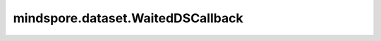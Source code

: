 mindspore.dataset.WaitedDSCallback
==================================

.. py:class:: mindspore.dataset.WaitedDSCallback(step_size=1)

    数据集自定义回调类的抽象基类，用于与训练回调类 `mindspore.train.callback <https://mindspore.cn/docs/api/zh-CN/r1.6/api_python/mindspore.train.html#mindspore.train.callback.Callback>`_ 的同步。

    可用于在每个step或epoch开始前执行自定义的回调方法，注意，第二个step或epoch开始时才会触发该调用。
    例如在自动数据增强中根据上一个epoch的loss值来更新增强算子参数配置。

    用户可通过 `train_run_context` 获取网络训练相关信息，如 `network` 、 `train_network` 、 `epoch_num` 、 `batch_num` 、 `loss_fn` 、 `optimizer` 、 `parallel_mode` 、 `device_number` 、 `list_callback` 、 `cur_epoch_num` 、 `cur_step_num` 、 `dataset_sink_mode` 、 `net_outputs` 等，详见 `mindspore.train.callback <https://mindspore.cn/docs/api/zh-CN/r1.6/api_python/mindspore.train.html#mindspore.train.callback.Callback>`_ 。

    用户可通过 `ds_run_context` 获取数据处理管道相关信息，包括 `cur_epoch_num` (当前epoch数)、 `cur_step_num_in_epoch` (当前epoch的step数)、 `cur_step_num` (当前step数)。

    **参数：**

    - **step_size** (int, optional) - 每个step包含的数据行数。通常step_size与batch_size一致，默认值：1。

    **样例：**

    >>> import mindspore.nn as nn
    >>> from mindspore.dataset import WaitedDSCallback
    >>> from mindspore import context
    >>> from mindspore.train import Model
    >>> from mindspore.train.callback import Callback
    >>>
    >>> context.set_context(mode=context.GRAPH_MODE, device_target="CPU")
    >>>
    >>> # 自定义用于数据处理管道同步数据的回调类
    >>> class MyWaitedCallback(WaitedDSCallback):
    ...     def __init__(self, events, step_size=1):
    ...         super().__init__(step_size)
    ...         self.events = events
    ...
    ...     # epoch开始前数据处理管道要执行的回调函数
    ...     def sync_epoch_begin(self, train_run_context, ds_run_context):
    ...         event = f"ds_epoch_begin_{ds_run_context.cur_epoch_num}_{ds_run_context.cur_step_num}"
    ...         self.events.append(event)
    ...
    ...     # step开始前数据处理管道要执行的回调函数
    ...     def sync_step_begin(self, train_run_context, ds_run_context):
    ...         event = f"ds_step_begin_{ds_run_context.cur_epoch_num}_{ds_run_context.cur_step_num}"
    ...         self.events.append(event)
    >>>
    >>> # 自定义用于网络训练时同步数据的回调类
    >>> class MyMSCallback(Callback):
    ...     def __init__(self, events):
    ...         self.events = events
    ...
    ...     # epoch结束网络训练要执行的回调函数
    ...     def epoch_end(self, run_context):
    ...         cb_params = run_context.original_args()
    ...         event = f"ms_epoch_end_{cb_params.cur_epoch_num}_{cb_params.cur_step_num}"
    ...         self.events.append(event)
    ...
    ...     # step结束网络训练要执行的回调函数
    ...     def step_end(self, run_context):
    ...         cb_params = run_context.original_args()
    ...         event = f"ms_step_end_{cb_params.cur_epoch_num}_{cb_params.cur_step_num}"
    ...         self.events.append(event)
    >>>
    >>> # 自定义网络
    >>> class Net(nn.Cell):
    ...     def construct(self, x, y):
    ...         return x
    >>>
    >>> # 声明一个网络训练与数据处理同步的数据
    >>> events = []
    >>>
    >>> # 声明数据处理管道和网络训练的回调类
    >>> my_cb1 = MyWaitedCallback(events, 1)
    >>> my_cb2 = MyMSCallback(events)
    >>> arr = [1, 2, 3, 4]
    >>> # 构建数据处理管道
    >>> data = ds.NumpySlicesDataset((arr, arr), column_names=["c1", "c2"], shuffle=False)
    >>> # 将数据处理管道的回调类加入到map中
    >>> data = data.map(operations=(lambda x: x), callbacks=my_cb1)
    >>>
    >>> net = Net()
    >>> model = Model(net)
    >>>
    >>> # 将数据处理管道和网络训练的回调类加入到模型训练的回调列表中
    >>> model.train(2, data, dataset_sink_mode=False, callbacks=[my_cb2, my_cb1])

    .. py:method:: begin(run_context)

        用于定义在网络训练开始前执行的回调方法。

        **参数：**

        - **run_context** (RunContext) - 网络训练运行信息。

    .. py:method:: ds_begin(ds_run_context)

        用于定义在数据处理管道启动前执行的回调方法。

        **参数：**

        - **ds_run_context** (RunContext) - 数据处理管道运行信息。

    .. py:method:: ds_epoch_begin(ds_run_context)

        内部方法，不能被调用或者重写。通过重写mindspore.dataset.DSCallback.ds_epoch_begin 实现与mindspore.train.callback.Callback.epoch_end回调同步。

        **参数：**

        **ds_run_context**：数据处理管道运行信息。

    .. py:method:: ds_epoch_end(ds_run_context)

        用于定义在每个数据epoch结束后执行的回调方法。

        **参数：**

        - **ds_run_context** (RunContext) - 数据处理管道运行信息。

    .. py:method:: ds_step_begin(ds_run_context)

        内部方法，不能被调用或者重写。通过重写mindspore.dataset.DSCallback.ds_step_begin
        实现与mindspore.train.callback.Callback.step_end回调同步。

        **参数：**

        **ds_run_context**：数据处理管道运行信息。

    .. py:method:: ds_step_end(ds_run_context)

        用于定义在每个数据step结束后执行的回调方法。

        **参数：**

        - **ds_run_context** (RunContext) - 数据处理管道运行信息。

    .. py:method:: end(run_context)

        内部方法，当网络训练结束时释放等待。

        **参数：**

        **run_context**：网络训练运行信息。

    .. py:method:: epoch_begin(run_context)

        用于定义在每个训练epoch开始前执行的回调方法。

        **参数：**

        - **run_context** (RunContext) - 网络训练运行信息。

    .. py:method:: epoch_end(run_context)

        内部方法，不能被调用或重写。通过重写mindspore.train.callback.Callback.epoch_end来释放ds_epoch_begin的等待。

        **参数：**

        **run_context**：网络训练运行信息。

    .. py:method:: step_begin(run_context)

        用于定义在每个训练step开始前执行的回调方法。

        **参数：**

        - **run_context** (RunContext) - 网络训练运行信息。

    .. py:method:: step_end(run_context)

        内部方法，不能被调用或重写。通过重写mindspore.train.callback.Callback.step_end来释放 `ds_step_begin` 的等待。

        **参数：**

        **run_context**：网络训练运行信息。

    .. py:method:: sync_epoch_begin(train_run_context, ds_run_context)

        用于定义在每个数据epoch开始前，训练epoch结束后执行的回调方法。

        **参数：**

        - **train_run_context**：包含前一个epoch的反馈信息的网络训练运行信息。
        - **ds_run_context**：数据处理管道运行信息。

    .. py:method:: sync_step_begin(train_run_context, ds_run_context)

        用于定义在每个数据step开始前，训练step结束后执行的回调方法。

        **参数：**

        - **train_run_context**：包含前一个step的反馈信息的网络训练运行信息。
        - **ds_run_context**：数据处理管道运行信息。
